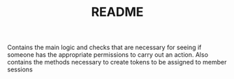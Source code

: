 #+TITLE: README

Contains the main logic and checks that are necessary for seeing if someone has the appropriate permissions to carry out an action. Also contains the methods necessary to create tokens to be assigned to member sessions
